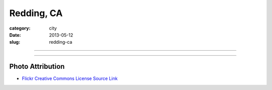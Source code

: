 Redding, CA
===========

:category: city
:date: 2013-05-12
:slug: redding-ca

----

.. image:: ../img/redding-ca.jpg
  :width: 640px
  :height: 480px
  :alt: Sunset in Redding, CA

----

Photo Attribution
-----------------
* `Flickr Creative Commons License Source Link <http://www.flickr.com/photos/85822043@N00/204263959/>`_

